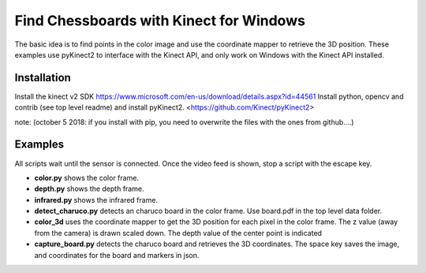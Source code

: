 Find Chessboards with Kinect for Windows
========================================

The basic idea is to find points in the color image and use the coordinate mapper to retrieve the 3D position. 
These examples use pyKinect2 to interface with the Kinect API, and only work on Windows with the Kinect API installed.

Installation
------------

Install the kinect v2 SDK https://www.microsoft.com/en-us/download/details.aspx?id=44561
Install python, opencv and contrib (see top level readme) and install pyKinect2. <https://github.com/Kinect/pyKinect2>

note: (october 5 2018: if you install with pip, you need to overwrite the files with the ones from github....)

Examples
--------
All scripts wait until the sensor is connected. Once the video feed is shown, stop a script with the escape key.

- **color.py** shows the color frame.
- **depth.py** shows the depth frame.
- **infrared.py** shows the infrared frame.
- **detect_charuco.py** detects an charuco board in the color frame. Use board.pdf in the top level data folder.
- **color_3d** uses the coordinate mapper to get the 3D position for each pixel in the color frame. 
  The z value (away from the camera) is drawn scaled down. The depth value of the center point is indicated


- **capture_board.py** detects the charuco board and retrieves the 3D coordinates. The space key saves the image, 
  and coordinates for the board and markers in json.




